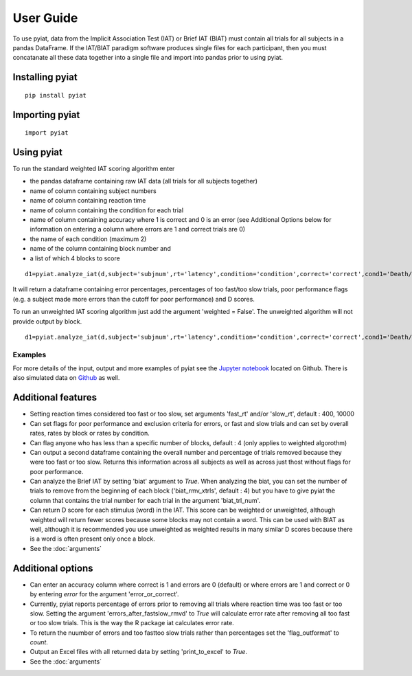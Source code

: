 **********
User Guide
**********

To use pyiat, data from the Implicit Association Test (IAT) or Brief IAT (BIAT) must contain all trials for all subjects in a pandas DataFrame. If the IAT/BIAT paradigm software produces single files for each participant, then you must concatanate all these data together into a single file and import into pandas prior to using pyiat. 

Installing pyiat
=============================================

::

    pip install pyiat

Importing pyiat
==========================================

::

    import pyiat

Using pyiat
==========================================

To run the standard weighted IAT scoring algorithm enter 

- the pandas dataframe containing raw IAT data (all trials for all subjects together)
- name of column containing subject numbers
- name of column containing reaction time
- name of column containing the condition for each trial
- name of column containing accuracy where 1 is correct and 0 is an error (see Additional Options below for information on entering a column where errors are 1 and correct trials are 0) 
- the name of each condition (maximum 2)
- name of the column containing block number and
- a list of which 4 blocks to score

::

    d1=pyiat.analyze_iat(d,subject='subjnum',rt='latency',condition='condition',correct='correct',cond1='Death/Not Me,Life/Me',cond2='Life/Not Me,Death/Me',block='block',blocks=[2,3,5,6])


It will return a dataframe containing error percentages, percentages of too fast/too slow trials, poor performance flags (e.g. a subject made more errors than the cutoff for poor performance) and D scores. 

|  To run an unweighted IAT scoring algorithm just add the argument 'weighted = False'. The unweighted algorithm will not provide output by block. 

::

    d1=pyiat.analyze_iat(d,subject='subjnum',rt='latency',condition='condition',correct='correct',cond1='Death/Not Me,Life/Me',cond2='Life/Not Me,Death/Me', weighted=False)

Examples
------------------------------------------------
For more details of the input, output and more examples of pyiat see the `Jupyter notebook`_ located on Github. There is also simulated data on Github_ as well. 

Additional features
==========================================

- Setting reaction times considered too fast or too slow, set arguments 'fast_rt' and/or 'slow_rt', default : 400, 10000
- Can set flags for poor performance and exclusion criteria for errors, or fast and slow trials and can set by overall rates, rates by block or rates by condition.
- Can flag anyone who has less than a specific number of blocks, default : 4 (only applies to weighted algorothm)
- Can output a second dataframe containing the overall number and percentage of trials removed because they were too fast or too slow. Returns this information across all subjects as well as across just thost without flags for poor performance.
- Can analyze the Brief IAT by setting 'biat' argument to *True*. When analyzing the biat, you can set the number of trials to remove from the beginning of each block ('biat_rmv_xtrls', default : 4) but you have to give pyiat the column that contains the trial number for each trial in the argument 'biat_trl_num'.
- Can return D score for each stimulus (word) in the IAT. This score can be weighted or unweighted, although weighted will return fewer scores because some blocks may not contain a word. This can be used with BIAT as well, although it is recommended you use unweighted as weighted results in many similar D scores because there is a word is often present only once a block.  

- See the :doc:`arguments`

Additional options
==========================================

- Can enter an accuracy column where correct is 1 and errors are 0 (default) or where errors are 1 and correct or 0 by entering *error* for the argument 'error_or_correct'.
- Currently, pyiat reports percentage of errors prior to removing all trials where reaction time was too fast or too slow. Setting the argument 'errors_after_fastslow_rmvd' to *True* will calculate error rate after removing all too fast or too slow trials. This is the way the R package iat calculates error rate. 
- To return the nuumber of errors and too fast\too slow trials rather than percentages set the 'flag_outformat' to *count*.
- Output an Excel files with all returned data by setting 'print_to_excel' to *True*.

- See the :doc:`arguments`


.. _`Jupyter notebook`: https://nbviewer.jupyter.org/github/amillner/pyiat/blob/master/example/pyiat_example.ipynb
.. _Github: https://github.com/amillner/pyiat/tree/master/example
